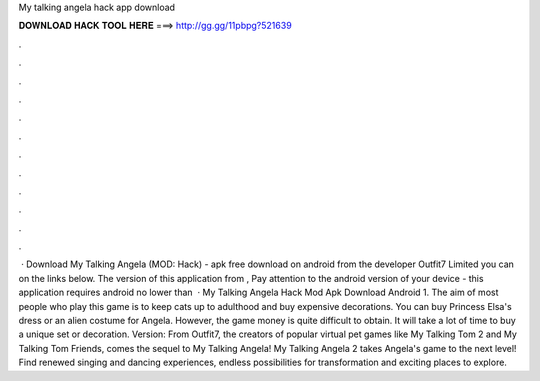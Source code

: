 My talking angela hack app download

𝐃𝐎𝐖𝐍𝐋𝐎𝐀𝐃 𝐇𝐀𝐂𝐊 𝐓𝐎𝐎𝐋 𝐇𝐄𝐑𝐄 ===> http://gg.gg/11pbpg?521639

.

.

.

.

.

.

.

.

.

.

.

.

 · Download My Talking Angela (MOD: Hack) - apk free download on android from the developer Outfit7 Limited you can on the links below. The version of this application from , Pay attention to the android version of your device - this application requires android no lower than   · My Talking Angela Hack Mod Apk Download Android 1. The aim of most people who play this game is to keep cats up to adulthood and buy expensive decorations. You can buy Princess Elsa's dress or an alien costume for Angela. However, the game money is quite difficult to obtain. It will take a lot of time to buy a unique set or decoration. Version: From Outfit7, the creators of popular virtual pet games like My Talking Tom 2 and My Talking Tom Friends, comes the sequel to My Talking Angela! My Talking Angela 2 takes Angela's game to the next level! Find renewed singing and dancing experiences, endless possibilities for transformation and exciting places to explore.
